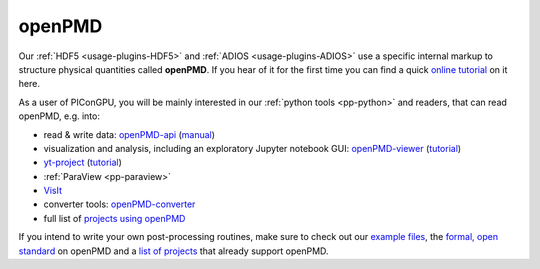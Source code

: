 .. _pp-openPMD:

openPMD
=======

.. sectionauthor:: Axel Huebl
.. moduleauthor:: Axel Huebl

Our :ref:`HDF5 <usage-plugins-HDF5>` and :ref:`ADIOS <usage-plugins-ADIOS>` use a specific internal markup to structure physical quantities called **openPMD**.
If you hear of it for the first time you can find a quick `online tutorial <http://www.openpmd.org>`_ on it here.

As a user of PIConGPU, you will be mainly interested in our :ref:`python tools <pp-python>` and readers, that can read openPMD, e.g. into:

* read & write data: `openPMD-api <https://github.com/openPMD/openPMD-api>`_ (`manual <https://openpmd-api.readthedocs.io/>`_)
* visualization and analysis, including an exploratory Jupyter notebook GUI: `openPMD-viewer <https://github.com/openPMD/openPMD-viewer>`_ (`tutorial <https://github.com/openPMD/openPMD-viewer/tree/master/tutorials>`_)
* `yt-project <http://yt-project.org/doc/examining/loading_data.html#openpmd-data>`_ (`tutorial <https://gist.github.com/C0nsultant/5808d5f61b271b8f969d5c09f5ca91dc>`_)
* :ref:`ParaView <pp-paraview>`
* `VisIt <https://github.com/openPMD/openPMD-visit-plugin>`_
* converter tools: `openPMD-converter <https://github.com/openPMD/openPMD-converter>`_
* full list of `projects using openPMD <https://github.com/openPMD/openPMD-projects>`_

If you intend to write your own post-processing routines, make sure to check out our `example files <https://github.com/openPMD/openPMD-example-datasets>`_, the `formal, open standard <https://github.com/openPMD/openPMD-standard>`_ on openPMD and a `list of projects <https://github.com/openPMD/openPMD-projects>`_ that already support openPMD.

